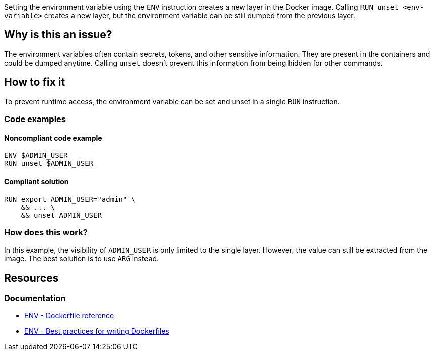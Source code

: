 Setting the environment variable using the `ENV` instruction creates a new layer in the Docker image.
Calling `RUN unset <env-variable>` creates a new layer, but the environment variable can be still dumped from the previous layer.

== Why is this an issue?

The environment variables often contain secrets, tokens, and other sensitive information.
They are present in the containers and could be dumped anytime.
Calling `unset` doesn't prevent this information from being hidden for other commands.

== How to fix it

To prevent runtime access, the environment variable can be set and unset in a single `RUN` instruction.

=== Code examples

==== Noncompliant code example

[source,docker,diff-id=1,diff-type=noncompliant]
----
ENV $ADMIN_USER
RUN unset $ADMIN_USER
----

==== Compliant solution

[source,docker,diff-id=1,diff-type=compliant]
----
RUN export ADMIN_USER="admin" \
    && ... \
    && unset ADMIN_USER
----

=== How does this work?

In this example, the visibility of `ADMIN_USER` is only limited to the single layer.
However, the value can still be extracted from the image.
The best solution is to use `ARG` instead.

== Resources
=== Documentation

* https://docs.docker.com/engine/reference/builder/#env[ENV - Dockerfile reference]
* https://docs.docker.com/develop/develop-images/dockerfile_best-practices/#env[ENV - Best practices for writing Dockerfiles]

ifdef::env-github,rspecator-view[]
'''
== Implementation Specification
(visible only on this page)

=== Message

Use the ARG instruction or set & unset environment variable in a single layer.

=== Highlighting

Highlight the `unset` command with the environment variable.

'''
endif::env-github,rspecator-view[]
